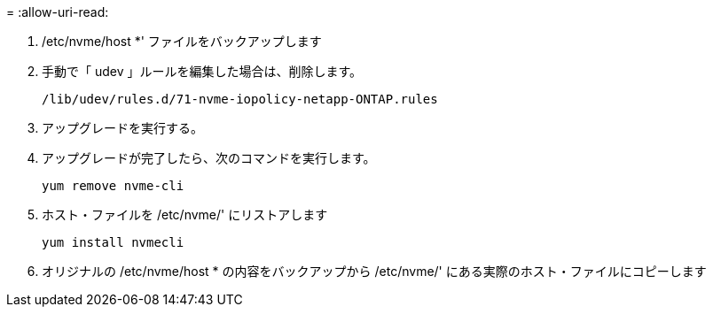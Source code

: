 = 
:allow-uri-read: 


. /etc/nvme/host *' ファイルをバックアップします
. 手動で「 udev 」ルールを編集した場合は、削除します。
+
[listing]
----
/lib/udev/rules.d/71-nvme-iopolicy-netapp-ONTAP.rules
----
. アップグレードを実行する。
. アップグレードが完了したら、次のコマンドを実行します。
+
[listing]
----
yum remove nvme-cli
----
. ホスト・ファイルを /etc/nvme/' にリストアします
+
[listing]
----
yum install nvmecli
----
. オリジナルの /etc/nvme/host * の内容をバックアップから /etc/nvme/' にある実際のホスト・ファイルにコピーします

